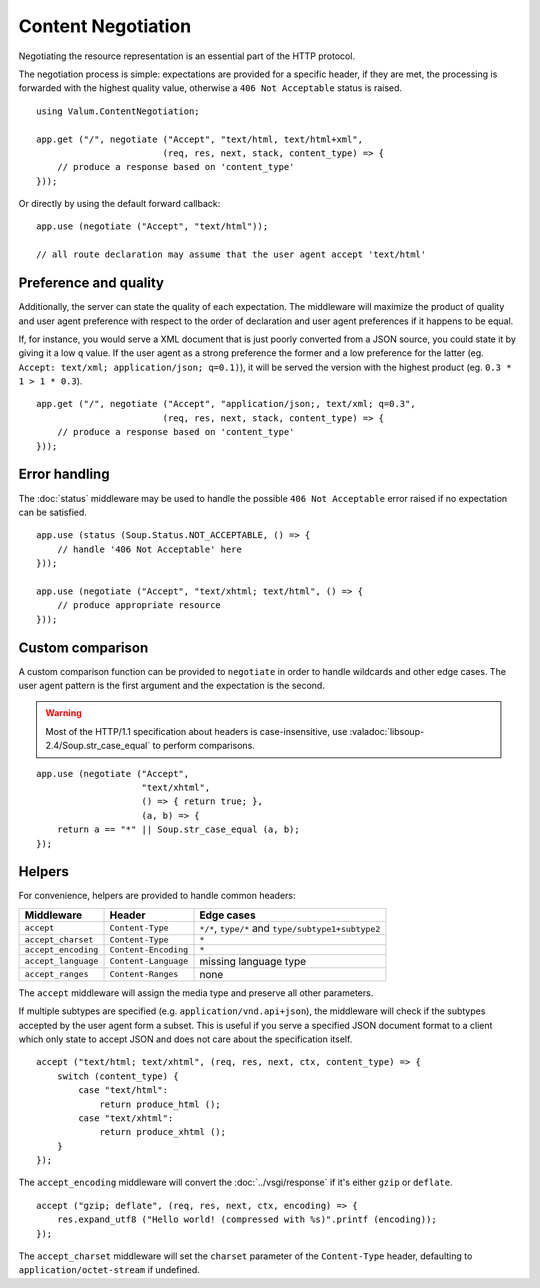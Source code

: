 Content Negotiation
===================

Negotiating the resource representation is an essential part of the HTTP
protocol.

The negotiation process is simple: expectations are provided for a specific
header, if they are met, the processing is forwarded with the highest quality
value, otherwise a ``406 Not Acceptable`` status is raised.

::

    using Valum.ContentNegotiation;

    app.get ("/", negotiate ("Accept", "text/html, text/html+xml",
                            (req, res, next, stack, content_type) => {
        // produce a response based on 'content_type'
    }));

Or directly by using the default forward callback:

::

    app.use (negotiate ("Accept", "text/html"));

    // all route declaration may assume that the user agent accept 'text/html'

Preference and quality
----------------------

Additionally, the server can state the quality of each expectation. The
middleware will maximize the product of quality and user agent preference with
respect to the order of declaration and user agent preferences if it happens to
be equal.

If, for instance, you would serve a XML document that is just poorly converted
from a JSON source, you could state it by giving it a low ``q`` value. If the
user agent as a strong preference the former and a low preference for the
latter (eg. ``Accept: text/xml; application/json; q=0.1)``), it will be served
the version with the highest product (eg. ``0.3 * 1 > 1 * 0.3``).

::

    app.get ("/", negotiate ("Accept", "application/json;, text/xml; q=0.3",
                            (req, res, next, stack, content_type) => {
        // produce a response based on 'content_type'
    }));

Error handling
--------------

The :doc:`status` middleware may be used to handle the possible ``406 Not Acceptable``
error raised if no expectation can be satisfied.

::

    app.use (status (Soup.Status.NOT_ACCEPTABLE, () => {
        // handle '406 Not Acceptable' here
    }));

    app.use (negotiate ("Accept", "text/xhtml; text/html", () => {
        // produce appropriate resource
    }));

Custom comparison
-----------------

A custom comparison function can be provided to ``negotiate`` in order to
handle wildcards and other edge cases. The user agent pattern is the first
argument and the expectation is the second.

.. warning::

    Most of the HTTP/1.1 specification about headers is case-insensitive, use
    :valadoc:`libsoup-2.4/Soup.str_case_equal` to perform comparisons.

::

    app.use (negotiate ("Accept",
                        "text/xhtml",
                        () => { return true; },
                        (a, b) => {
        return a == "*" || Soup.str_case_equal (a, b);
    });

Helpers
-------

For convenience, helpers are provided to handle common headers:

+---------------------+----------------------+----------------------------------------------------+
| Middleware          | Header               | Edge cases                                         |
+=====================+======================+====================================================+
| ``accept``          | ``Content-Type``     | ``*/*``, ``type/*`` and ``type/subtype1+subtype2`` |
+---------------------+----------------------+----------------------------------------------------+
| ``accept_charset``  | ``Content-Type``     | ``*``                                              |
+---------------------+----------------------+----------------------------------------------------+
| ``accept_encoding`` | ``Content-Encoding`` | ``*``                                              |
+---------------------+----------------------+----------------------------------------------------+
| ``accept_language`` | ``Content-Language`` | missing language type                              |
+---------------------+----------------------+----------------------------------------------------+
| ``accept_ranges``   | ``Content-Ranges``   | none                                               |
+---------------------+----------------------+----------------------------------------------------+

The ``accept`` middleware will assign the media type and preserve all other
parameters.

If multiple subtypes are specified (e.g. ``application/vnd.api+json``), the
middleware will check if the subtypes accepted by the user agent form a subset.
This is useful if you serve a specified JSON document format to a client which
only state to accept JSON and does not care about the specification itself.

::

    accept ("text/html; text/xhtml", (req, res, next, ctx, content_type) => {
        switch (content_type) {
            case "text/html":
                return produce_html ();
            case "text/xhtml":
                return produce_xhtml ();
        }
    });

The ``accept_encoding`` middleware will convert the :doc:`../vsgi/response` if
it's either ``gzip`` or ``deflate``.

::

    accept ("gzip; deflate", (req, res, next, ctx, encoding) => {
        res.expand_utf8 ("Hello world! (compressed with %s)".printf (encoding));
    });

The ``accept_charset`` middleware will set the ``charset`` parameter of the
``Content-Type`` header, defaulting to ``application/octet-stream`` if
undefined.

